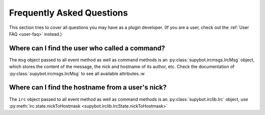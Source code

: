 .. _developer-faq:

**************************
Frequently Asked Questions
**************************

This section tries to cover all questions you may have as a plugin developer.
(If you are a user, check out the :ref:`User FAQ <user-faq>` instead.)


Where can I find the user who called a command?
===============================================

The ``msg`` object passed to all event method as well as command methods is an
:py:class:`supybot.ircmsgs.IrcMsg` object, which stores the content of the
message, the nick and hostname of its author, etc. Check the documentation of
:py:class:`supybot.ircmsgs.IrcMsg` to see all available attributes.:w


Where can I find the hostname from a user's nick?
=================================================

The ``irc`` object passed to all event method as well as command methods is an
:py:class:`supybot.irclib.Irc` object, use
:py:meth:`irc.state.nickToHostmask <supybot.irclib.IrcState.nickToHostmask>`

